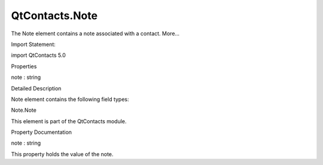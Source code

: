 QtContacts.Note
===============

.. raw:: html

   <p>

The Note element contains a note associated with a contact. More...

.. raw:: html

   </p>

.. raw:: html

   <!-- @@@Note -->

.. raw:: html

   <table class="alignedsummary">

.. raw:: html

   <tr>

.. raw:: html

   <td class="memItemLeft rightAlign topAlign">

Import Statement:

.. raw:: html

   </td>

.. raw:: html

   <td class="memItemRight bottomAlign">

import QtContacts 5.0

.. raw:: html

   </td>

.. raw:: html

   </tr>

.. raw:: html

   </table>

.. raw:: html

   <ul>

.. raw:: html

   </ul>

.. raw:: html

   <h2 id="properties">

Properties

.. raw:: html

   </h2>

.. raw:: html

   <ul>

.. raw:: html

   <li class="fn">

note : string

.. raw:: html

   </li>

.. raw:: html

   </ul>

.. raw:: html

   <!-- $$$Note-description -->

.. raw:: html

   <h2 id="details">

Detailed Description

.. raw:: html

   </h2>

.. raw:: html

   </p>

.. raw:: html

   <p>

Note element contains the following field types:

.. raw:: html

   </p>

.. raw:: html

   <ul>

.. raw:: html

   <li>

Note.Note

.. raw:: html

   </li>

.. raw:: html

   </ul>

.. raw:: html

   <p>

This element is part of the QtContacts module.

.. raw:: html

   </p>

.. raw:: html

   <!-- @@@Note -->

.. raw:: html

   <h2>

Property Documentation

.. raw:: html

   </h2>

.. raw:: html

   <!-- $$$note -->

.. raw:: html

   <table class="qmlname">

.. raw:: html

   <tr valign="top" id="note-prop">

.. raw:: html

   <td class="tblQmlPropNode">

.. raw:: html

   <p>

note : string

.. raw:: html

   </p>

.. raw:: html

   </td>

.. raw:: html

   </tr>

.. raw:: html

   </table>

.. raw:: html

   <p>

This property holds the value of the note.

.. raw:: html

   </p>

.. raw:: html

   <!-- @@@note -->



